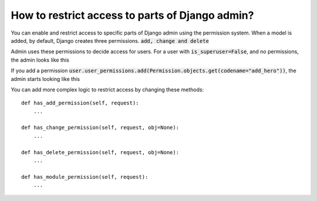 How to restrict access to parts of Django admin?
=================================================

You can enable and restrict access to specific parts of Django admin using the permission system.
When a model is added, by default, Django creates three permissions. :code:`add, change and delete`


Admin uses these permissions to decide access for users. For a user with :code:`is_superuser=False`, and no permissions, the admin looks like this

.. image:: access_no_perms.png

If you add a permission :code:`user.user_permissions.add(Permission.objects.get(codename="add_hero"))`, the admin starts looking like this

.. image:: access_one_perm.png

You can add more complex logic to restrict access by changing these methods::

    def has_add_permission(self, request):
        ...

    def has_change_permission(self, request, obj=None):
        ...

    def has_delete_permission(self, request, obj=None):
        ...

    def has_module_permission(self, request):
        ...
